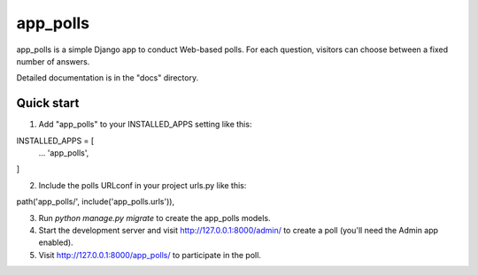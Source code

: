 =====
app_polls
=====

app_polls is a simple Django app to conduct Web-based polls. For each
question, visitors can choose between a fixed number of answers.

Detailed documentation is in the "docs" directory.

Quick start
-----------

1. Add "app_polls" to your INSTALLED_APPS setting like this::

INSTALLED_APPS = [
    ...
    'app_polls',
]

2. Include the polls URLconf in your project urls.py like this::

path('app_polls/', include('app_polls.urls')),

3. Run `python manage.py migrate` to create the app_polls models.

4. Start the development server and visit http://127.0.0.1:8000/admin/
   to create a poll (you'll need the Admin app enabled).

5. Visit http://127.0.0.1:8000/app_polls/ to participate in the poll.